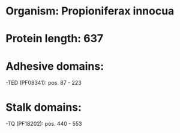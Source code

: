 * Organism: Propioniferax innocua
* Protein length: 637
* Adhesive domains:
-TED (PF08341): pos. 87 - 223
* Stalk domains:
-TQ (PF18202): pos. 440 - 553

